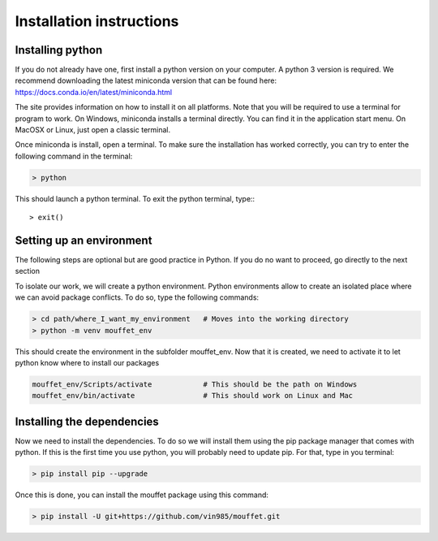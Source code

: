 Installation instructions
#########################


Installing python
=================


If you do not already have one, first install a python version on your computer. A python 3 version is required.
We recommend downloading the latest miniconda version that can be found here:
https://docs.conda.io/en/latest/miniconda.html

The site provides information on how to install it on all platforms. Note that you will be required to
use a terminal for program to work. On Windows, miniconda installs a terminal directly. You can find it in the
application start menu. On MacOSX or Linux, just open a classic terminal.

Once miniconda is install, open a terminal. To make sure the installation has worked correctly, you can try to enter
the following command in the terminal:

.. code-block:: bash

    > python

This should launch a python terminal. To exit the python terminal, type:::

    > exit()

Setting up an environment
============================

The following steps are optional but are good practice in Python. If you do no want to proceed, go directly to the next section 

To isolate our work, we will create a python environment. Python environments allow to create an isolated place
where we can avoid package conflicts. To do so, type the following commands:


.. code-block:: bash

    > cd path/where_I_want_my_environment   # Moves into the working directory
    > python -m venv mouffet_env

This should create the environment in the subfolder mouffet_env. Now that it is created, we need to activate it
to let python know where to install our packages

.. code-block:: bash

    mouffet_env/Scripts/activate            # This should be the path on Windows
    mouffet_env/bin/activate                # This should work on Linux and Mac

Installing the dependencies
===========================

Now we need to install the dependencies. To do so we will install them using the pip package manager that comes with python.
If this is the first time you use python, you will probably need to update pip. For that, type in you terminal:

.. code-block:: bash

    > pip install pip --upgrade

Once this is done, you can install the mouffet package using this command:

.. code-block:: bash

    > pip install -U git+https://github.com/vin985/mouffet.git
